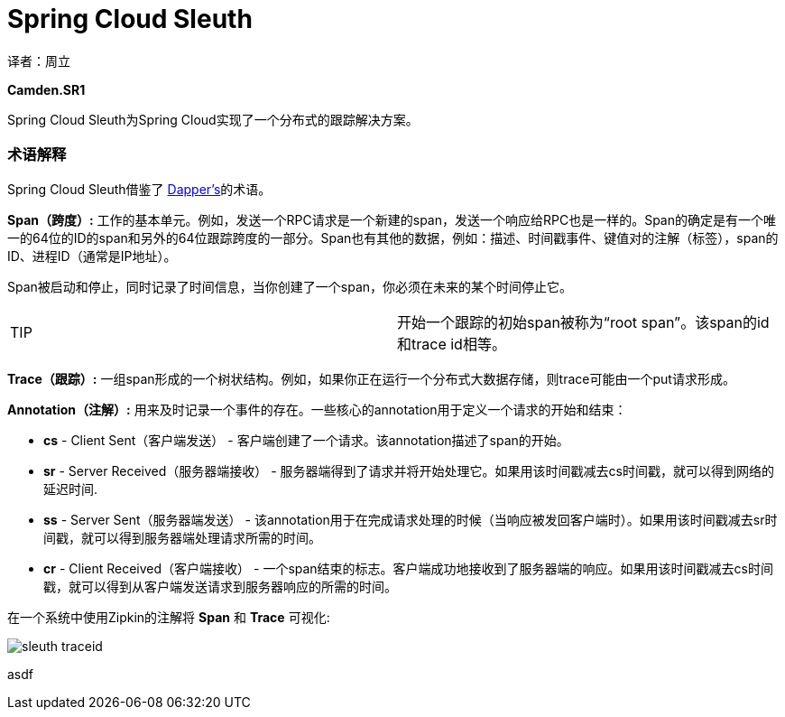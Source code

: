 = Spring Cloud Sleuth

译者：周立

**Camden.SR1**

Spring Cloud Sleuth为Spring Cloud实现了一个分布式的跟踪解决方案。

=== 术语解释

Spring Cloud Sleuth借鉴了 http://research.google.com/pubs/pub36356.html[Dapper’s]的术语。


**Span（跨度）:** 工作的基本单元。例如，发送一个RPC请求是一个新建的span，发送一个响应给RPC也是一样的。Span的确定是有一个唯一的64位的ID的span和另外的64位跟踪跨度的一部分。Span也有其他的数据，例如：描述、时间戳事件、键值对的注解（标签），span的ID、进程ID（通常是IP地址）。

Span被启动和停止，同时记录了时间信息，当你创建了一个span，你必须在未来的某个时间停止它。

|====
| TIP |开始一个跟踪的初始span被称为“root span”。该span的id和trace id相等。
|====

**Trace（跟踪）:** 一组span形成的一个树状结构。例如，如果你正在运行一个分布式大数据存储，则trace可能由一个put请求形成。


**Annotation（注解）:** 用来及时记录一个事件的存在。一些核心的annotation用于定义一个请求的开始和结束：

*   **cs** - Client Sent（客户端发送） - 客户端创建了一个请求。该annotation描述了span的开始。

*   **sr** - Server Received（服务器端接收） - 服务器端得到了请求并将开始处理它。如果用该时间戳减去cs时间戳，就可以得到网络的延迟时间.

*   **ss** - Server Sent（服务器端发送） - 该annotation用于在完成请求处理的时候（当响应被发回客户端时）。如果用该时间戳减去sr时间戳，就可以得到服务器端处理请求所需的时间。

*   **cr** - Client Received（客户端接收） - 一个span结束的标志。客户端成功地接收到了服务器端的响应。如果用该时间戳减去cs时间戳，就可以得到从客户端发送请求到服务器响应的所需的时间。

在一个系统中使用Zipkin的注解将 **Span** 和 **Trace** 可视化:

image::http://spring-cloud.io/reference/img/sleuth-traceid.png[]

asdf



